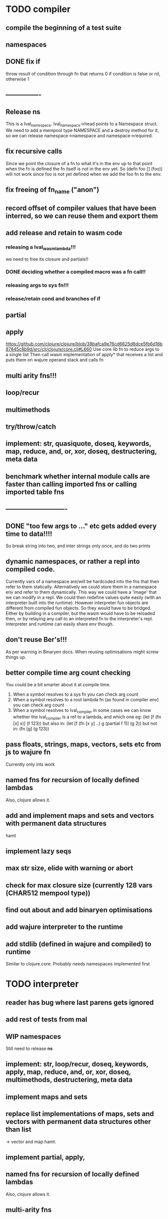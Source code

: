 * TODO compiler
** compile the beginning of a test suite
** namespaces
** DONE fix if
throw result of condition through fn that returns 0 if condition is false or nil, otherwise 1

** ----------------
** Release *ns*
 This is a lval_namespace. lval_namespace->head points to a Namespace struct. We
 need to add a mempool type NAMESPACE and a destroy method for it, so we can release namespace->namespace and namespace->required.
** fix recursive calls
    Since we point the closure of a fn to what it's in the env up to that point
    when the fn is defined the fn itself is not in the env yet. So (defn foo []
    (foo)) will not work since foo is not yet defined when we add the foo fn to
    the env.
** fix freeing of fn_name ("anon")
** record offset of compiler values that have been interred, so we can reuse them and export them
** add release and retain to wasm code
*** releasing a lval_wasm_lambda!!!
we need to free its closure and partials!!
*** DONE deciding whether a compiled macro was a fn call!!
*** releasing args to sys fn!!!
*** release/retain cond and branches of if

** partial
** apply
https://github.com/clojure/clojure/blob/38bafca9e76cd6625d8dce5fb6d16b87845c8b9d/src/clj/clojure/core.clj#L660
Use core lib fn to reduce args to a single list
Then call wasm implementation of apply* that receives a list and puts them on wajure operand stack and calls fn
** multi arity fns!!!
** loop/recur
** multimethods
** try/throw/catch
** implement: str, quasiquote, doseq, keywords, map, reduce, and, or, xor, doseq, destructering, meta data
** benchmark whether internal module calls are faster than calling imported fns or calling imported table fns
** ----------------------------
** DONE "too few args to ..." etc gets added every time to data!!!!
So break string into two, and inter strings only once, and do two prints
** dynamic namespaces, or rather a repl into compiled code.
Currently vars of a namespace are/will be hardcoded into the fns that then refer
to them statically. Alternatively we could store them in a namespace env and
refer to them dynamically. This way we could have a 'image' that we can modify
in a repl. We could then redefine values quite easily (with an interpreter built
into the runtime). However interpreter fun objects are different from compiled
fun objects. So they would have to be bridged. Either by building in a compiler,
but the wasm would have to be reloaded then, or by relaying any call to an
interpreted fn to the interpreter's repl. Interpreter and runtime can easily
share env though.
** don't reuse Ber's!!!
As per warning in Binaryen docs. When reusing optimisations might screw things up.
** better compile time arg count checking
You could be a bit smarter about it at compile time.
1. When a symbol resolves to a sys fn you can check arg count
2. When a symbol resolves to a root lambda fn (as found in compiler env) you can check arg count
3. When a symbol resolves to lval_compiler in some cases we can know whether the
   lval_compiler is a ref to a lambda, and which one eg:
   (let [f (fn [x] x)] (f 123)) but also in:
    (let [f (fn [x y] ..) g (partial f 1)] (g 2)) but not in:
    (fn [g] (g 123))
** pass floats, strings, maps, vectors, sets etc from js to wajure fn
Currently only ints work
** named fns for recursion of locally defined lambdas
Also, clojure allows it.
** add and implement maps and sets and vectors with permanent data structures
 hamt
** implement lazy seqs
** max str size, elide with warning or abort
** check for max closure size (currently 128 vars (CHAR512 mempool type))
** find out about and add binaryen optimisations
** add wajure interpreter to the runtime
** add stdlib (defined in wajure and compiled) to runtime
Similar to clojure.core. Probably needs namespaces implemented first
* TODO interpreter
** reader has bug where last parens gets ignored
** add rest of tests from mal
** WIP namespaces
Still need to release *ns*
** implement: str, loop/recur, doseq, keywords, apply, map, reduce, and, or, xor, doseq, multimethods, destructering,  meta data
** implement maps and sets
** replace list implementations of maps, sets and vectors with permanent data structures other than list
-> vector and map hamt.
** implement partial, apply,
** named fns for recursion of locally defined lambdas
Also, clojure allows it.
** multi-arity fns
* TODO Both interpreter and compiler:
** error handling and tracking of line number and pos
Don't cut off compiling, try to continue, produce list of errors.
** gensym and #foo in macro
http://clojure-doc.org/articles/language/macros.html
** implement reader macro for #(+ %1 %2)
** Two special variables are available inside defmacro for more advanced usages:

    &form - the actual form (as data) that is being invoked

    &env - a map of local bindings at the point of macro expansion. The env map is from symbols to objects holding compiler information about that binding.


** implement/copy from clojure.core various macros:
*** Branching:
and or when when-not when-let when-first if-not if-let cond condp cond-> cond->>
*** Looping (see also Sequences):
for doseq dotimes while
*** Working with vars (see also Vars and Environment):
ns declare defmethod defmulti defn- defonce
*** Arranging code differently:
.. doto -> ->>
*** Documenting code:
assert comment doc

* done compiler
** DONE (let [a 1] (def f [] a)), so use in non root form
This shouldn't be too hard. We just need to pass a closure to the f lambda
** DONE datafy, finish compile_quote
** DONE Refactor: return not just Ber, but a struct with info on the compile just done *plus* ber
- so we can more easily see if we just compiled a fn call. iso relying on is_fn_call flag
- we might be able to do optimisations, such as mutually cancelling retain and release calls
** DONE make sure that every fn added has unique wasm name
So wasmified sys fns are called eg sys_print

And lambdas (such as foobar) found in compile env should be renamed and
numbered, eg: l1_foobar, no I don't think that's needed: we use the latest lval
defined for a symbol in the compiler env.

Anonymous lambdas found in fns become foobar#1, foobar#2 etc.
** DONE abort if too many parameters. abort when too few
** DONE better stackpointer handling
** DONE load args into local vars!!!
** DONE check mem mngmnt for compiler as well
** DONE macroexpand macros before compiling
** DONE test macro
** DONE Fix memory leak for interpreter
** DONE empty fn body should return nil
** DONE Gets tests to pass again interpreter
** DONE check parameter count!!!
** DONE first class functions
** DONE closures
** DONE rest args
** DONE wrap sys fns so they can become lambdas
** DONE add root fns to function table when they get used at all
** DONE implement calling wajure fn from js
* done interpreter
** DONE quasiquote has bug where vector becomes list
`(let [a 1] a)
** DONE put ifdefs in for system libs so we're ready for wasm
#include <stdarg.h>  //va_start, va_list
#include <stdio.h>   //printf, puts
#include <stdlib.h>  //malloc, calloc, realloc
** DONE compile runtime to wasm
and link them to compiled wajure code
runtime includes:
- builtin fns
- memory management

** DONE closures
** DONE returning partials from fn not working
** DONE memory pool
** DONE persistend list with mem pool
** DONE replace mpc
** DONE reference counting

* Good to know
** ref counting

  // Every lval is either the result of a fn/lambda call, special form or a
  // retrieving of interred values or previously calculated dynamic values. This
  // flag keeps track of what we just put on the wasm stack is the result of
  // retrieving of a value, or the result of wasn fn call or special form (in a
  // wasm block). We need to keep track of this because we want release all
  // calculated values after they've been passed to another fn, eg in (f (+ 1 2)
  // some-var 123) we want to release the result of (+ 1 2) after f returns, but
  // not some-var and 123.
  //
  // Similarly at the end of a do/let block or fn body we want release all
  // values that were the result of a fn call eg: in (do 123 some-var (+ 1 2) 1)
  // we want to release (+ 1 2) and retain 1. In (do 123 (+ 1 2)) we want to
  // retain (+ 1 2). In (do 123 (+ 1 2) some-var) we want to release (+ 1 2) and
  // retain some-var.
  //
  // In (let [x 1 y (+ 1 x) some-var (+ 1 x)] x some-var) we want to retain
  // some-var, but also release also all bindings that are result of fn calls
  // (so y and some-var)

  In the CResult of a lval_compile we have info on whether we just compiled a fn call or not (result.is_fn_call)
** stack
Before we call a fn we put all args on the stack, then adjust the stackpointer
to point to the first free mem again. After returning we set the sp back again.
When calling fn we know how many args are passed so we can hardcode the sp
adjustment. When in the fn we have to subtract offset from the sp to get at the
args.

Alternatively we could adjust the sp in the fn itself but we'd have to rely on
the wasm arg count arg that any fn gets passed in. We'd add that arg count to
the sp before adding args to the stack frame and then calling a fn. On return
we'd subtract it again. When getting at the lispy params on the stack we'd have
to first add the arg count, then subtract the expected arg count, again relying
on the passed in arg count in second wasm param.

First solution uses hardcoded values, second doesn't.

Stack looks like this btw:

arg2 arg1 arg0 | x x rest_arg arg1 arg0 | etc.

where sp points at the |'s and we extract the args from the stack frame just
before the sp.

This is so that we can easily add partial args on top (as found in a lval_wasm_lambda)
** rename wajure to wajure ??
** To create/update compile_commmands.json:

    make clean
    bear make

    rc -J

https://github.com/Andersbakken/rtags/wiki/Usage
** Emacs compile commands:
*** Build executable and run interpreter on wajure/run.wajure
make clean
make run
*** Build executable and compile wajure/compile.wajure
make clean
make compile
*** Build wasm runtime (compiles wajure interpreter to wasm):
PLATFORM=wasm make clean
PLATFORM=wasm make runtime

*  More from wajure tutorial
** Ch10
 Add a builtin function cons that takes a value and a Q-Expression and appends it to the front.
 Add a builtin function len that returns the number of elements in a Q-Expression.
 Add a builtin function init that returns all of a Q-Expression except the final element.
** Ch13
Create builtin logical operators or ||, and && and not ! and add them to the language.
Define a recursive Lisp function that returns the nth item of that list.
Define a recursive Lisp function that returns 1 if an element is a member of a list, otherwise 0.
Define a Lisp function that returns the last element of a list.
Define in Lisp logical operator functions such as or, and and not.
** Ch14
Adapt the builtin function join to work on strings.
Adapt the builtin function head to work on strings.
Adapt the builtin function tail to work on strings.
Create a builtin function show that can print the contents of strings as it is (unescaped).
Add functions to wrap all of C's file handling functions such as fopen and fgets.
